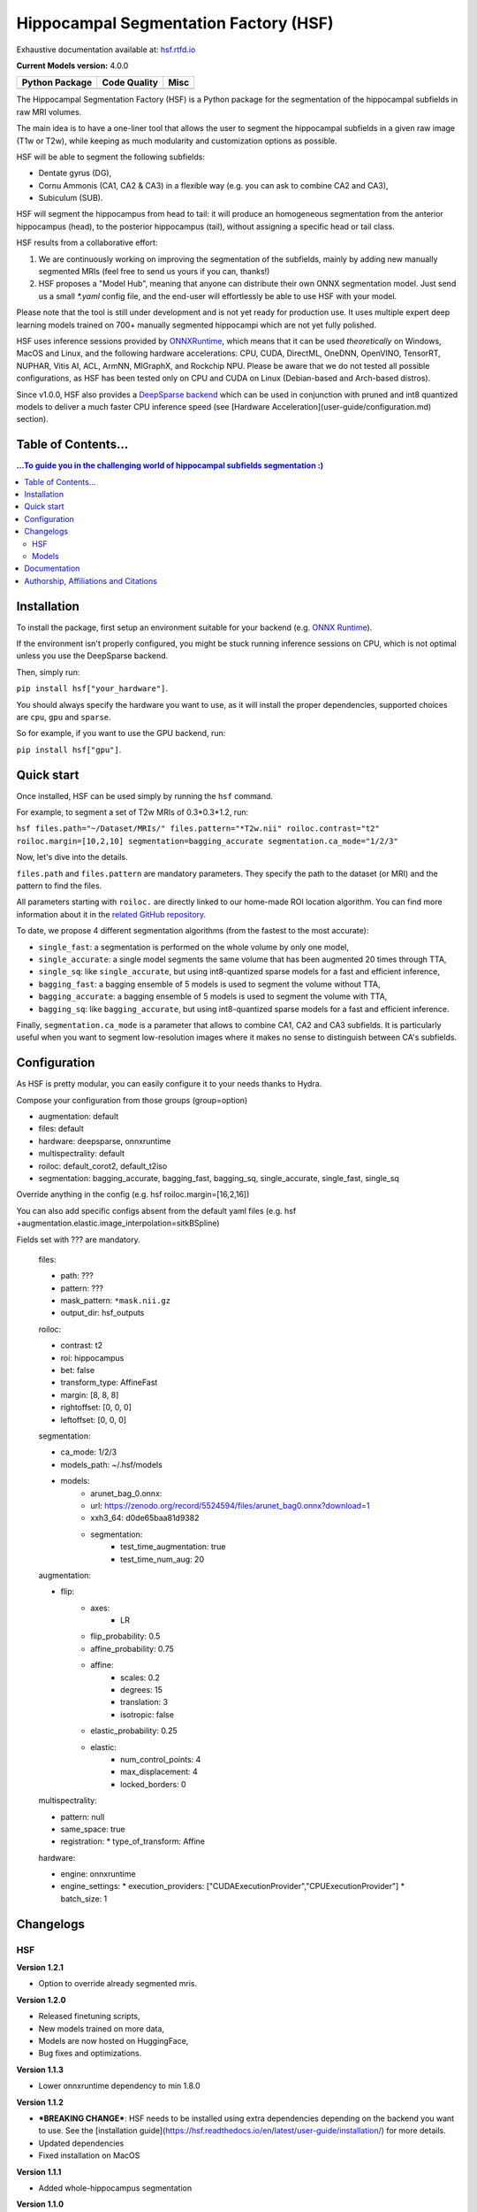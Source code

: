 ======================================
Hippocampal Segmentation Factory (HSF)
======================================

Exhaustive documentation available at: `hsf.rtfd.io <https://hsf.rtfd.io/>`_

**Current Models version:** 4.0.0

.. list-table::
    :header-rows: 1

    * - Python Package
      - Code Quality
      - Misc
    * - .. image:: https://github.com/clementpoiret/HSF/actions/workflows/python-app.yml/badge.svg?branch=master
        .. image:: https://badge.fury.io/py/hsf.svg
           :target: https://badge.fury.io/py/hsf
        .. image:: https://img.shields.io/pypi/dm/hsf
           :alt: PyPI - Downloads
      - .. image:: https://app.codacy.com/project/badge/Grade/cf02d1f84739401ba695e24f333c23b7
           :target: https://www.codacy.com/gh/clementpoiret/HSF/dashboard?utm_source=github.com&amp;utm_medium=referral&amp;utm_content=clementpoiret/HSF&amp;utm_campaign=Badge_Grade
        .. image:: https://app.codacy.com/project/badge/Coverage/cf02d1f84739401ba695e24f333c23b7
           :target: https://www.codacy.com/gh/clementpoiret/HSF/dashboard?utm_source=github.com&amp;utm_medium=referral&amp;utm_content=clementpoiret/HSF&amp;utm_campaign=Badge_Grade
        .. image:: https://api.codeclimate.com/v1/badges/e0bf481dcbf3eecebefd/maintainability
           :target: https://codeclimate.com/github/clementpoiret/HSF/maintainability
           :alt: Maintainability
      - .. image:: https://readthedocs.org/projects/hsf/badge/?version=latest
           :target: https://hsf.readthedocs.io/en/latest/?badge=latest
           :alt: Documentation Status
        .. image:: https://zenodo.org/badge/DOI/10.5281/zenodo.5527122.svg
           :target: https://doi.org/10.5281/zenodo.5527122


The Hippocampal Segmentation Factory (HSF) is a Python package for
the segmentation of the hippocampal subfields in raw MRI volumes.

.. image:: https://raw.githubusercontent.com/clementpoiret/HSF/master/docs/resources/header.svg

The main idea is to have a one-liner tool that allows the user to
segment the hippocampal subfields in a given raw image (T1w or T2w), while keeping
as much modularity and customization options as possible.

HSF will be able to segment the following subfields:

- Dentate gyrus (DG),
- Cornu Ammonis (CA1, CA2 & CA3) in a flexible way (e.g. you can ask to combine CA2 and CA3),
- Subiculum (SUB).

HSF will segment the hippocampus from head to tail: it will produce
an homogeneous segmentation from the anterior hippocampus (head), to
the posterior hippocampus (tail), without assigning a specific head
or tail class.

HSF results from a collaborative effort:

1. We are continuously working on improving the segmentation of the subfields,
   mainly by adding new manually segmented MRIs (feel free to send us yours if you can, thanks!)
2. HSF proposes a "Model Hub", meaning that anyone can distribute their own ONNX segmentation
   model. Just send us a small `*.yaml` config file, and the end-user will effortlessly be able to
   use HSF with your model.

Please note that the tool is still under development and is not yet
ready for production use. It uses multiple expert deep learning models
trained on 700+ manually segmented hippocampi which are not yet fully polished.

HSF uses inference sessions provided by `ONNXRuntime <https://onnxruntime.ai>`_,
which means that it can be used *theoretically* on Windows, MacOS and Linux,
and the following hardware accelerations: CPU, CUDA, DirectML, OneDNN,
OpenVINO, TensorRT, NUPHAR, Vitis AI, ACL, ArmNN, MIGraphX, and Rockchip NPU.
Please be aware that we do not tested all possible configurations, as HSF
has been tested only on CPU and CUDA on Linux (Debian-based and Arch-based distros).

Since v1.0.0, HSF also provides a `DeepSparse backend <https://neuralmagic.com/technology/>`_
which can be used in conjunction with pruned and int8 quantized models
to deliver a much faster CPU inference speed (see [Hardware Acceleration](user-guide/configuration.md)
section).


Table of Contents...
====================

.. contents:: ...To guide you in the challenging world of hippocampal subfields segmentation :)


Installation
============

To install the package, first setup an environment suitable for your backend (e.g. `ONNX Runtime <https://onnxruntime.ai>`_).

If the environment isn't properly configured, you might be stuck running inference sessions on CPU, which is not optimal unless you use the DeepSparse backend.

Then, simply run:

``pip install hsf["your_hardware"]``.

You should always specify the hardware you want to use, as it will install the proper dependencies, supported choices are ``cpu``, ``gpu`` and ``sparse``.

So for example, if you want to use the GPU backend, run:

``pip install hsf["gpu"]``.


Quick start
===========

Once installed, HSF can be used simply by running the ``hsf`` command.

For example, to segment a set of T2w MRIs of 0.3*0.3*1.2, run:

``hsf files.path="~/Dataset/MRIs/" files.pattern="*T2w.nii" roiloc.contrast="t2" roiloc.margin=[10,2,10] segmentation=bagging_accurate segmentation.ca_mode="1/2/3"``

Now, let's dive into the details.

``files.path`` and ``files.pattern`` are mandatory parameters.
They specify the path to the dataset (or MRI) and the pattern to find the files.

All parameters starting with ``roiloc.`` are directly linked to our home-made ROI location algorithm.
You can find more information about it in the `related GitHub repository <https://github.com/clementpoiret/ROILoc>`_.

To date, we propose 4 different segmentation algorithms (from the fastest to the most accurate):

- ``single_fast``: a segmentation is performed on the whole volume by only one model,
- ``single_accurate``: a single model segments the same volume that has been augmented 20 times through TTA,
- ``single_sq``: like ``single_accurate``, but using int8-quantized sparse models for a fast and efficient inference,
- ``bagging_fast``: a bagging ensemble of 5 models is used to segment the volume without TTA,
- ``bagging_accurate``: a bagging ensemble of 5 models is used to segment the volume with TTA,
- ``bagging_sq``: like ``bagging_accurate``, but using int8-quantized sparse models for a fast and efficient inference.

Finally, ``segmentation.ca_mode`` is a parameter that allows to combine CA1, CA2 and CA3 subfields.
It is particularly useful when you want to segment low-resolution images where it makes no sense to
distinguish between CA's subfields.


Configuration
=============

As HSF is pretty modular, you can easily configure it to your needs thanks to Hydra.

Compose your configuration from those groups (group=option)

* augmentation: default
* files: default
* hardware: deepsparse, onnxruntime
* multispectrality: default
* roiloc: default_corot2, default_t2iso
* segmentation: bagging_accurate, bagging_fast, bagging_sq, single_accurate, single_fast, single_sq

Override anything in the config (e.g. hsf roiloc.margin=[16,2,16])

You can also add specific configs absent from the default yaml files
(e.g. hsf +augmentation.elastic.image_interpolation=sitkBSpline)

Fields set with ??? are mandatory.

   files:

   * path: ???
   * pattern: ???
   * mask_pattern: ``*mask.nii.gz``
   * output_dir: hsf_outputs

   roiloc:

   * contrast: t2
   * roi: hippocampus
   * bet: false
   * transform_type: AffineFast
   * margin: [8, 8, 8]
   * rightoffset: [0, 0, 0]
   * leftoffset: [0, 0, 0]

   segmentation:

   * ca_mode: 1/2/3
   * models_path: ~/.hsf/models
   * models:
      *  arunet_bag_0.onnx:
      *  url: https://zenodo.org/record/5524594/files/arunet_bag0.onnx?download=1
      *  xxh3_64: d0de65baa81d9382
      * segmentation:
         * test_time_augmentation: true
         * test_time_num_aug: 20

   augmentation:

   * flip:
      * axes:
         * LR
      * flip_probability: 0.5
      * affine_probability: 0.75
      * affine:
         * scales: 0.2
         * degrees: 15
         * translation: 3
         * isotropic: false
      * elastic_probability: 0.25
      * elastic:
         * num_control_points: 4
         * max_displacement: 4
         * locked_borders: 0

   multispectrality:
   
   * pattern: null
   * same_space: true
   * registration:
     * type_of_transform: Affine

   hardware:
  
   * engine: onnxruntime
   * engine_settings:
     * execution_providers: ["CUDAExecutionProvider","CPUExecutionProvider"]
     * batch_size: 1


Changelogs
==========

HSF
---

**Version 1.2.1**

* Option to override already segmented mris.

**Version 1.2.0**

* Released finetuning scripts,
* New models trained on more data,
* Models are now hosted on HuggingFace,
* Bug fixes and optimizations.

**Version 1.1.3**

* Lower onnxruntime dependency to min 1.8.0

**Version 1.1.2**

* ***BREAKING CHANGE***: HSF needs to be installed using extra dependencies depending on the backend you want to use.
  See the [installation guide](https://hsf.readthedocs.io/en/latest/user-guide/installation/) for more details.
* Updated dependencies
* Fixed installation on MacOS
 
**Version 1.1.1**

* Added whole-hippocampus segmentation

**Version 1.1.0**

* New optional multispectral mode de segment from both T1 AND T2 images
* Bug fixes and optimizations

**Version 1.0.1**

* Fix batch size issue

**Version 1.0.0**

* Added Uncertainty Maps for post-hoc analysis of segmentation results,
* Support for DeepSparse backend (CPU inference only),
* Introduced **HSF's Model Hub**,
* Support for batch inference (all backends),
* Check for updates at startup,
* Bug fixes and optimizations.

**Version 0.1.2**

* Added build-in support for offsets to recenter the hippocampus in ROILoc,
* Added support for the customization of Hardware Execution Providers.

**Version 0.1.1**

* Fixed CUDA Execution Provider.

**Version 0.1.0**

* Initial release.


Models
------

**Version 4.0.0**

* Models trained on hippocampal subfields from Clark et al. (2023) dataset (https://doi.org/10.1038/s41597-023-02449-9),
* Models are now hosted on HuggingFace,
* Bug fixes and optimizations.

**Version 3.0.0**

* More data (coming from the Human Connectome Project),
* New sparse and int8-quantized models.

**Version 2.1.1**

* Fixed some tails in 3T CoroT2w images (MemoDev)

**Version 2.1.0**

* Corrected incorrect T1w labels used for training,
* Trained on slightly more data (T1w @1.5T & 3T, T2w; Healthy, Epilepsy & Alzheimer)

**Version 2.0.0**

* Trained with more T1w and T2w MRIs,
* Trained on more hippocampal sclerosis and Alzheimer's disease cases,
* Updated training pipeline (hyperparameter tuning),
* `single` models are now independant from bags.

**Version 1.0.0**

* Initial release.


Documentation
==========================

For more details about HSF's configuration and internal parameters, please refer to
our `documentation <https://hsf.rtfd.io/>`_.


Authorship, Affiliations and Citations
======================================

Authorship:

* C Poiret, UNIACT-NeuroSpin, CEA, Saclay University, France,
* A Bouyeure, UNIACT-NeuroSpin, CEA, Saclay University, France,
* S Patil, UNIACT-NeuroSpin, CEA, Saclay University, France,
* C Boniteau, UNIACT-NeuroSpin, CEA, Saclay University, France,
* M Noulhiane, UNIACT-NeuroSpin, CEA, Saclay University, France.

If you use this work, please cite it as follows:

```
@ARTICLE{10.3389/fninf.2023.1130845,
AUTHOR={Poiret, Clement and Bouyeure, Antoine and Patil, Sandesh and Grigis, Antoine and Duchesnay, Edouard and Faillot, Matthieu and Bottlaender, Michel and Lemaitre, Frederic and Noulhiane, Marion},
TITLE={A fast and robust hippocampal subfields segmentation: HSF revealing lifespan volumetric dynamics},	
JOURNAL={Frontiers in Neuroinformatics},
VOLUME={17},
YEAR={2023},
URL={https://www.frontiersin.org/articles/10.3389/fninf.2023.1130845},
DOI={10.3389/fninf.2023.1130845},
ISSN={1662-5196},
ABSTRACT={The hippocampal subfields, pivotal to episodic memory, are distinct both in terms of cyto- and myeloarchitectony. Studying the structure of hippocampal subfields in vivo is crucial to understand volumetric trajectories across the lifespan, from the emergence of episodic memory during early childhood to memory impairments found in older adults. However, segmenting hippocampal subfields on conventional MRI sequences is challenging because of their small size. Furthermore, there is to date no unified segmentation protocol for the hippocampal subfields, which limits comparisons between studies. Therefore, we introduced a novel segmentation tool called HSF short for hippocampal segmentation factory, which leverages an end-to-end deep learning pipeline. First, we validated HSF against currently used tools (ASHS, HIPS, and HippUnfold). Then, we used HSF on 3,750 subjects from the HCP development, young adults, and aging datasets to study the effect of age and sex on hippocampal subfields volumes. Firstly, we showed HSF to be closer to manual segmentation than other currently used tools (p < 0.001), regarding the Dice Coefficient, Hausdorff Distance, and Volumetric Similarity. Then, we showed differential maturation and aging across subfields, with the dentate gyrus being the most affected by age. We also found faster growth and decay in men than in women for most hippocampal subfields. Thus, while we introduced a new, fast and robust end-to-end segmentation tool, our neuroanatomical results concerning the lifespan trajectories of the hippocampal subfields reconcile previous conflicting results.}
}
```

This work licensed under MIT license was supported in part by the Fondation de France and the IDRIS/GENCI for the HPE Supercomputer Jean Zay.
